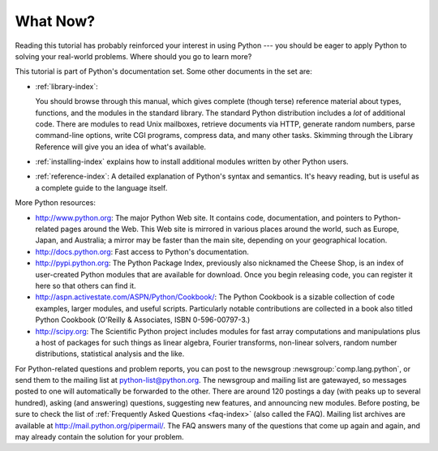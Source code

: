 .. _tut-whatnow:

*********
What Now?
*********

Reading this tutorial has probably reinforced your interest in using Python ---
you should be eager to apply Python to solving your real-world problems. Where
should you go to learn more?

This tutorial is part of Python's documentation set.   Some other documents in
the set are:

* :ref:`library-index`:

  You should browse through this manual, which gives complete (though terse)
  reference material about types, functions, and the modules in the standard
  library.  The standard Python distribution includes a *lot* of additional code.
  There are modules to read Unix mailboxes, retrieve documents via HTTP, generate
  random numbers, parse command-line options, write CGI programs, compress data,
  and many other tasks. Skimming through the Library Reference will give you an
  idea of what's available.

* :ref:`installing-index` explains how to install additional modules written
  by other Python users.

* :ref:`reference-index`: A detailed explanation of Python's syntax and
  semantics.  It's heavy reading, but is useful as a complete guide to the
  language itself.

More Python resources:

* http://www.python.org:  The major Python Web site.  It contains code,
  documentation, and pointers to Python-related pages around the Web.  This Web
  site is mirrored in various places around the world, such as Europe, Japan, and
  Australia; a mirror may be faster than the main site, depending on your
  geographical location.

* http://docs.python.org:  Fast access to Python's  documentation.

* http://pypi.python.org: The Python Package Index, previously also nicknamed
  the Cheese Shop, is an index of user-created Python modules that are available
  for download.  Once you begin releasing code, you can register it here so that
  others can find it.

* http://aspn.activestate.com/ASPN/Python/Cookbook/: The Python Cookbook is a
  sizable collection of code examples, larger modules, and useful scripts.
  Particularly notable contributions are collected in a book also titled Python
  Cookbook (O'Reilly & Associates, ISBN 0-596-00797-3.)

* http://scipy.org: The Scientific Python project includes modules for fast
  array computations and manipulations plus a host of packages for such
  things as linear algebra, Fourier transforms, non-linear solvers,
  random number distributions, statistical analysis and the like.

For Python-related questions and problem reports, you can post to the newsgroup
:newsgroup:`comp.lang.python`, or send them to the mailing list at
python-list@python.org.  The newsgroup and mailing list are gatewayed, so
messages posted to one will automatically be forwarded to the other.  There are
around 120 postings a day (with peaks up to several hundred), asking (and
answering) questions, suggesting new features, and announcing new modules.
Before posting, be sure to check the list of :ref:`Frequently Asked Questions
<faq-index>` (also called the FAQ).
Mailing list archives are available at http://mail.python.org/pipermail/.
The FAQ answers many of the questions that come up again and again,
and may already contain the solution for your problem.

.. Postings figure based on average of last six months activity as
   reported by www.egroups.com; Jan. 2000 - June 2000: 21272 msgs / 182
   days = 116.9 msgs / day and steadily increasing. (XXX up to date figures?)
